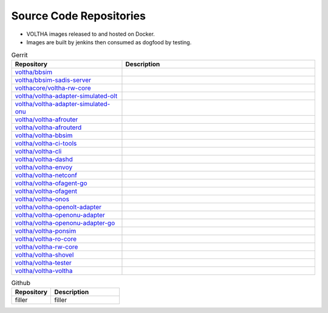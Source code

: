 Source Code Repositories
========================

- VOLTHA images released to and hosted on Docker.
- Images are built by jenkins then consumed as dogfood by testing.

.. list-table:: Gerrit
   :widths: 40, 70
   :header-rows: 1

   * - Repository
     - Description
   * - `voltha/bbsim <https://gerrit.opencord.org/plugins/gitiles/voltha/bbsim>`_
     -
   * - `voltha/bbsim-sadis-server <https://gerrit.opencord.org/plugins/gitiles/voltha/bbsim-sadis-server>`_
     -
   * - `volthacore/voltha-rw-core <https://gerrit.opencord.org/plugins/gitiles/volthacore/voltha-rw-core>`_
     -
   * - `voltha/voltha-adapter-simulated-olt <https://gerrit.opencord.org/plugins/gitiles/voltha/voltha-adapter-simulated-olt>`_
     -
   * - `voltha/voltha-adapter-simulated-onu <https://gerrit.opencord.org/plugins/gitiles/voltha/voltha-adapter-simulated-onu>`_
     -
   * - `voltha/voltha-afrouter <https://gerrit.opencord.org/plugins/gitiles/voltha/voltha-afrouter>`_
     -
   * - `voltha/voltha-afrouterd <https://gerrit.opencord.org/plugins/gitiles/voltha/voltha-afrouterd>`_
     -
   * - `voltha/voltha-bbsim <https://gerrit.opencord.org/plugins/gitiles/voltha/voltha-bbsim>`_
     -
   * - `voltha/voltha-ci-tools <https://gerrit.opencord.org/plugins/gitiles/voltha/voltha-ci-tools>`_
     -
   * - `voltha/voltha-cli <https://gerrit.opencord.org/plugins/gitiles/voltha/voltha-cli>`_
     -
   * - `voltha/voltha-dashd <https://gerrit.opencord.org/plugins/gitiles/voltha/voltha-dashd>`_
     -
   * - `voltha/voltha-envoy <https://gerrit.opencord.org/plugins/gitiles/voltha/voltha-envoy>`_
     -
   * - `voltha/voltha-netconf <https://gerrit.opencord.org/plugins/gitiles/voltha/voltha-netconf>`_
     -
   * - `voltha/voltha-ofagent-go <https://gerrit.opencord.org/plugins/gitiles/voltha/voltha-ofagent-go>`_
     -
   * - `voltha/voltha-ofagent <https://gerrit.opencord.org/plugins/gitiles/voltha/voltha-ofagent>`_
     -
   * - `voltha/voltha-onos <https://gerrit.opencord.org/plugins/gitiles/voltha/voltha-onos>`_
     -
   * - `voltha/voltha-openolt-adapter <https://gerrit.opencord.org/plugins/gitiles/voltha/voltha-openolt-adapter>`_
     -
   * - `voltha/voltha-openonu-adapter <https://gerrit.opencord.org/plugins/gitiles/voltha/voltha-openonu-adapter>`_
     -
   * - `voltha/voltha-openonu-adapter-go <https://gerrit.opencord.org/plugins/gitiles/voltha/voltha-openonu-adapter-go>`_
     -
   * - `voltha/voltha-ponsim <https://gerrit.opencord.org/plugins/gitiles/voltha/voltha-ponsim>`_
     -
   * - `voltha/voltha-ro-core <https://gerrit.opencord.org/plugins/gitiles/voltha/voltha-ro-core>`_
     -
   * - `voltha/voltha-rw-core <https://gerrit.opencord.org/plugins/gitiles/voltha/voltha-rw-core>`_
     -
   * - `voltha/voltha-shovel <https://gerrit.opencord.org/plugins/gitiles/voltha/voltha-shovel>`_
     -
   * - `voltha/voltha-tester <https://gerrit.opencord.org/plugins/gitiles/voltha/voltha-tester>`_
     -
   * - `voltha/voltha-voltha <https://gerrit.opencord.org/plugins/gitiles/voltha/voltha-voltha>`_
     -


.. list-table:: Github
   :widths: 40, 70
   :header-rows: 1

   * - Repository
     - Description
   * - filler
     - filler
